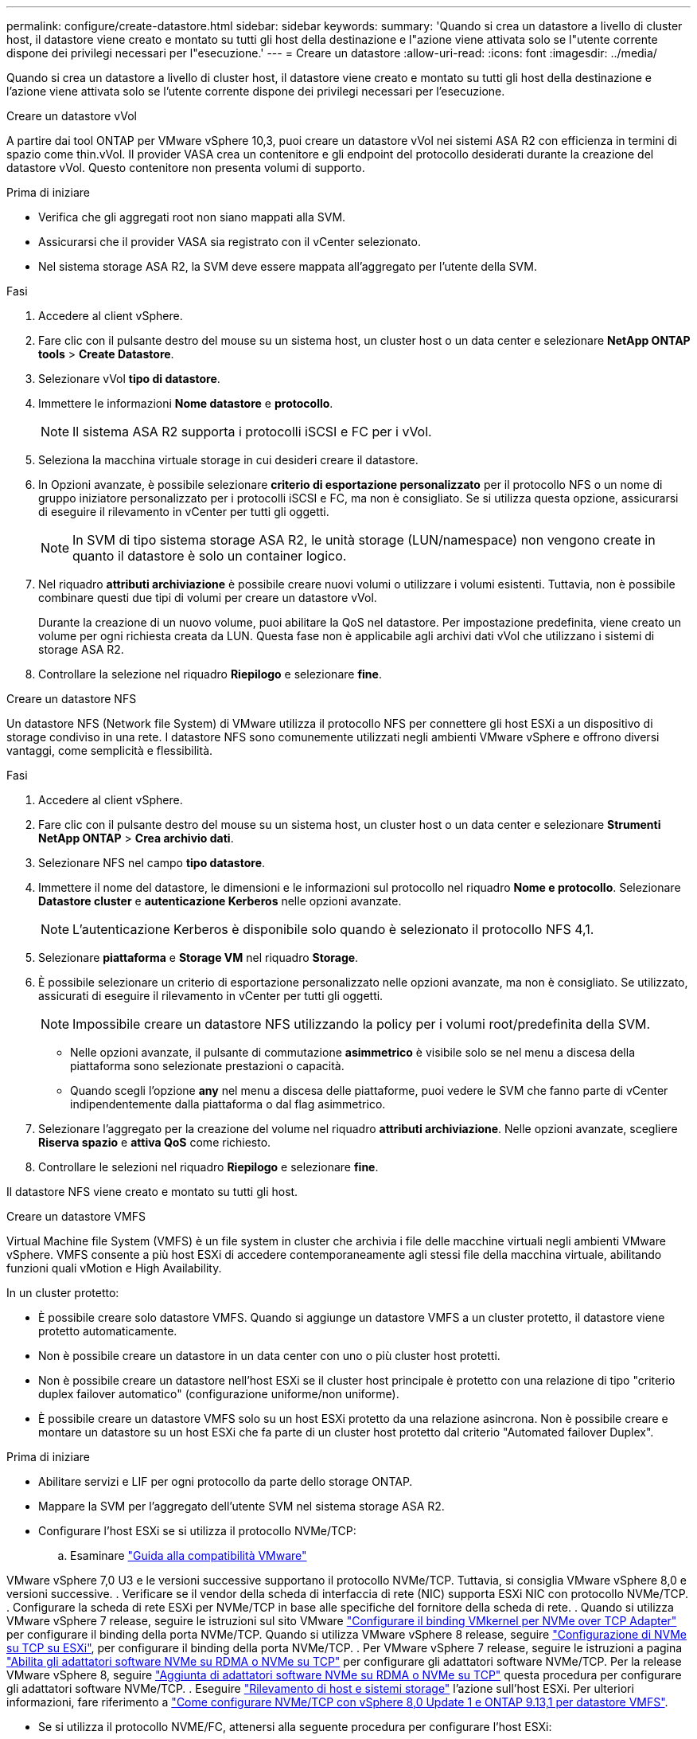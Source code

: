 ---
permalink: configure/create-datastore.html 
sidebar: sidebar 
keywords:  
summary: 'Quando si crea un datastore a livello di cluster host, il datastore viene creato e montato su tutti gli host della destinazione e l"azione viene attivata solo se l"utente corrente dispone dei privilegi necessari per l"esecuzione.' 
---
= Creare un datastore
:allow-uri-read: 
:icons: font
:imagesdir: ../media/


[role="lead"]
Quando si crea un datastore a livello di cluster host, il datastore viene creato e montato su tutti gli host della destinazione e l'azione viene attivata solo se l'utente corrente dispone dei privilegi necessari per l'esecuzione.

[role="tabbed-block"]
====
.Creare un datastore vVol
--
A partire dai tool ONTAP per VMware vSphere 10,3, puoi creare un datastore vVol nei sistemi ASA R2 con efficienza in termini di spazio come thin.vVol. Il provider VASA crea un contenitore e gli endpoint del protocollo desiderati durante la creazione del datastore vVol. Questo contenitore non presenta volumi di supporto.

.Prima di iniziare
* Verifica che gli aggregati root non siano mappati alla SVM.
* Assicurarsi che il provider VASA sia registrato con il vCenter selezionato.
* Nel sistema storage ASA R2, la SVM deve essere mappata all'aggregato per l'utente della SVM.


.Fasi
. Accedere al client vSphere.
. Fare clic con il pulsante destro del mouse su un sistema host, un cluster host o un data center e selezionare *NetApp ONTAP tools* > *Create Datastore*.
. Selezionare vVol *tipo di datastore*.
. Immettere le informazioni *Nome datastore* e *protocollo*.
+

NOTE: Il sistema ASA R2 supporta i protocolli iSCSI e FC per i vVol.

. Seleziona la macchina virtuale storage in cui desideri creare il datastore.
. In Opzioni avanzate, è possibile selezionare *criterio di esportazione personalizzato* per il protocollo NFS o un nome di gruppo iniziatore personalizzato per i protocolli iSCSI e FC, ma non è consigliato. Se si utilizza questa opzione, assicurarsi di eseguire il rilevamento in vCenter per tutti gli oggetti.
+

NOTE: In SVM di tipo sistema storage ASA R2, le unità storage (LUN/namespace) non vengono create in quanto il datastore è solo un container logico.

. Nel riquadro *attributi archiviazione* è possibile creare nuovi volumi o utilizzare i volumi esistenti. Tuttavia, non è possibile combinare questi due tipi di volumi per creare un datastore vVol.
+
Durante la creazione di un nuovo volume, puoi abilitare la QoS nel datastore. Per impostazione predefinita, viene creato un volume per ogni richiesta creata da LUN. Questa fase non è applicabile agli archivi dati vVol che utilizzano i sistemi di storage ASA R2.

. Controllare la selezione nel riquadro *Riepilogo* e selezionare *fine*.


--
.Creare un datastore NFS
--
Un datastore NFS (Network file System) di VMware utilizza il protocollo NFS per connettere gli host ESXi a un dispositivo di storage condiviso in una rete. I datastore NFS sono comunemente utilizzati negli ambienti VMware vSphere e offrono diversi vantaggi, come semplicità e flessibilità.

.Fasi
. Accedere al client vSphere.
. Fare clic con il pulsante destro del mouse su un sistema host, un cluster host o un data center e selezionare *Strumenti NetApp ONTAP* > *Crea archivio dati*.
. Selezionare NFS nel campo *tipo datastore*.
. Immettere il nome del datastore, le dimensioni e le informazioni sul protocollo nel riquadro *Nome e protocollo*. Selezionare *Datastore cluster* e *autenticazione Kerberos* nelle opzioni avanzate.
+

NOTE: L'autenticazione Kerberos è disponibile solo quando è selezionato il protocollo NFS 4,1.

. Selezionare *piattaforma* e *Storage VM* nel riquadro *Storage*.
. È possibile selezionare un criterio di esportazione personalizzato nelle opzioni avanzate, ma non è consigliato. Se utilizzato, assicurati di eseguire il rilevamento in vCenter per tutti gli oggetti.
+

NOTE: Impossibile creare un datastore NFS utilizzando la policy per i volumi root/predefinita della SVM.

+
** Nelle opzioni avanzate, il pulsante di commutazione *asimmetrico* è visibile solo se nel menu a discesa della piattaforma sono selezionate prestazioni o capacità.
** Quando scegli l'opzione *any* nel menu a discesa delle piattaforme, puoi vedere le SVM che fanno parte di vCenter indipendentemente dalla piattaforma o dal flag asimmetrico.


. Selezionare l'aggregato per la creazione del volume nel riquadro *attributi archiviazione*. Nelle opzioni avanzate, scegliere *Riserva spazio* e *attiva QoS* come richiesto.
. Controllare le selezioni nel riquadro *Riepilogo* e selezionare *fine*.


Il datastore NFS viene creato e montato su tutti gli host.

--
.Creare un datastore VMFS
--
Virtual Machine file System (VMFS) è un file system in cluster che archivia i file delle macchine virtuali negli ambienti VMware vSphere. VMFS consente a più host ESXi di accedere contemporaneamente agli stessi file della macchina virtuale, abilitando funzioni quali vMotion e High Availability.

In un cluster protetto:

* È possibile creare solo datastore VMFS. Quando si aggiunge un datastore VMFS a un cluster protetto, il datastore viene protetto automaticamente.
* Non è possibile creare un datastore in un data center con uno o più cluster host protetti.
* Non è possibile creare un datastore nell'host ESXi se il cluster host principale è protetto con una relazione di tipo "criterio duplex failover automatico" (configurazione uniforme/non uniforme).
* È possibile creare un datastore VMFS solo su un host ESXi protetto da una relazione asincrona. Non è possibile creare e montare un datastore su un host ESXi che fa parte di un cluster host protetto dal criterio "Automated failover Duplex".


.Prima di iniziare
* Abilitare servizi e LIF per ogni protocollo da parte dello storage ONTAP.
* Mappare la SVM per l'aggregato dell'utente SVM nel sistema storage ASA R2.
* Configurare l'host ESXi se si utilizza il protocollo NVMe/TCP:
+
.. Esaminare https://www.vmware.com/resources/compatibility/detail.php?deviceCategory=san&productid=49677&releases_filter=589,578,518,508,448&deviceCategory=san&details=1&partner=399&Protocols=1&transportTypes=3&isSVA=0&page=1&display_interval=10&sortColumn=Partner&sortOrder=Asc["Guida alla compatibilità VMware"]




VMware vSphere 7,0 U3 e le versioni successive supportano il protocollo NVMe/TCP. Tuttavia, si consiglia VMware vSphere 8,0 e versioni successive. . Verificare se il vendor della scheda di interfaccia di rete (NIC) supporta ESXi NIC con protocollo NVMe/TCP. . Configurare la scheda di rete ESXi per NVMe/TCP in base alle specifiche del fornitore della scheda di rete. . Quando si utilizza VMware vSphere 7 release, seguire le istruzioni sul sito VMware https://techdocs.broadcom.com/us/en/vmware-cis/vsphere/vsphere/7-0/vsphere-storage-7-0/about-vmware-nvme-storage/configure-adapters-for-nvme-over-tcp-storage/configure-vmkernel-binding-for-the-tcp-adapter.html["Configurare il binding VMkernel per NVMe over TCP Adapter"] per configurare il binding della porta NVMe/TCP. Quando si utilizza VMware vSphere 8 release, seguire https://techdocs.broadcom.com/us/en/vmware-cis/vsphere/vsphere/8-0/vsphere-storage-8-0/about-vmware-nvme-storage/configuring-nvme-over-tcp-on-esxi.html["Configurazione di NVMe su TCP su ESXi"], per configurare il binding della porta NVMe/TCP. . Per VMware vSphere 7 release, seguire le istruzioni a pagina https://techdocs.broadcom.com/us/en/vmware-cis/vsphere/vsphere/7-0/vsphere-storage-7-0/about-vmware-nvme-storage/add-software-nvme-over-rdma-or-nvme-over-tcp-adapters.html["Abilita gli adattatori software NVMe su RDMA o NVMe su TCP"] per configurare gli adattatori software NVMe/TCP. Per la release VMware vSphere 8, seguire https://techdocs.broadcom.com/us/en/vmware-cis/vsphere/vsphere/8-0/vsphere-storage-8-0/about-vmware-nvme-storage/configuring-nvme-over-rdma-roce-v2-on-esxi/add-software-nvme-over-rdma-or-nvme-over-tcp-adapters.html["Aggiunta di adattatori software NVMe su RDMA o NVMe su TCP"] questa procedura per configurare gli adattatori software NVMe/TCP. . Eseguire link:../configure/discover-storage-systems-and-hosts.html["Rilevamento di host e sistemi storage"] l'azione sull'host ESXi. Per ulteriori informazioni, fare riferimento a https://community.netapp.com/t5/Tech-ONTAP-Blogs/How-to-Configure-NVMe-TCP-with-vSphere-8-0-Update-1-and-ONTAP-9-13-1-for-VMFS/ba-p/445429["Come configurare NVMe/TCP con vSphere 8,0 Update 1 e ONTAP 9.13,1 per datastore VMFS"].

* Se si utilizza il protocollo NVME/FC, attenersi alla seguente procedura per configurare l'host ESXi:
+
.. Se non è già abilitato, abilitare NVMe over Fabrics (NVMe-of) sugli host ESXi.
.. Zoning SCSI completo.
.. Verificare che gli host ESXi e il sistema ONTAP siano connessi a un livello fisico e logico.




Per configurare una SVM ONTAP per il protocollo FC, fare riferimento alla https://docs.netapp.com/us-en/ontap/san-admin/configure-svm-fc-task.html["Configurare una SVM per FC"].

Per ulteriori informazioni sull'utilizzo del protocollo NVMe/FC con VMware vSphere 8,0, consultare https://docs.netapp.com/us-en/ontap-sanhost/nvme_esxi_8.html["Configurazione host NVMe-of per ESXi 8.x con ONTAP"] .

Per ulteriori informazioni sull'utilizzo di NVMe/FC con VMware vSphere 7,0, consultare https://docs.netapp.com/us-en/ontap-sanhost/nvme_esxi_8.html["Guida alla configurazione degli host NVMe/FC di ONTAP"] e http://www.netapp.com/us/media/tr-4684.pdf["TR-4684"].

.Fasi
. Accedere al client vSphere.
. Fare clic con il pulsante destro del mouse su un sistema host, un cluster host o un data center e selezionare *NetApp ONTAP tools* > *Create Datastore*.
. Selezionare il tipo di datastore VMFS.
. Immettere il nome del datastore, le dimensioni e le informazioni sul protocollo nel riquadro *Nome e protocollo*. Se si sceglie di aggiungere il nuovo datastore a un cluster di datastore VMFS esistente, selezionare il selettore del cluster di datastore in Opzioni avanzate.
. Selezionare Storage VM nel riquadro *Storage*. Specificare il *nome gruppo iniziatore personalizzato* nella sezione *Opzioni avanzate* secondo necessità. È possibile scegliere un igroup esistente per il datastore o creare un nuovo igroup con un nome personalizzato.
+
Quando si seleziona il protocollo NVMe/FC o NVMe/TCP, viene creato un nuovo sottosistema di namespace che viene utilizzato per la mappatura dei namespace. Il sottosistema dello spazio dei nomi viene creato utilizzando il nome generato automaticamente che include il nome del datastore. È possibile rinominare il sottosistema dello spazio dei nomi nel campo *nome sottosistema dello spazio dei nomi personalizzato* delle opzioni avanzate del riquadro *Storage*.

. Dal riquadro *attributi di archiviazione*:
+
.. Selezionare *aggregate* dalle opzioni a discesa.
+

NOTE: Per i sistemi di storage ASA R2, l'opzione *aggregato* non è visualizzata poiché lo storage ASA R2 è uno storage disaggregato. Quando scegli una SVM di tipo sistema storage ASA R2, la pagina degli attributi dello storage mostra le opzioni per l'abilitazione della QoS.

.. Secondo il protocollo selezionato, viene creata un'unità di storage (LUN/namespace) con una riserva di spazio di tipo thin.
+

NOTE: A partire da ONTAP 9.16.1, i sistemi storage ASA R2 supportano fino a 12 nodi per cluster.

.. Seleziona il livello di servizio * di performance per i sistemi storage ASA R2 con SVM a 12 nodi, che è un cluster eterogeneo. Questa opzione non è disponibile se la SVM selezionata è un cluster omogeneo o utilizza un utente SVM.
+
'Qualsiasi' è il valore predefinito del livello di servizio delle prestazioni (PSL). Questa impostazione crea l'unità di memorizzazione utilizzando l'algoritmo di posizionamento bilanciato ONTAP. Tuttavia, è possibile selezionare l'opzione prestazioni o estreme in base alle esigenze.

.. Selezionare *Usa volume esistente*, *attiva QoS* come richiesto e fornire i dettagli.
+

NOTE: Nel tipo di storage ASA R2, la creazione o la selezione del volume non si applica alla creazione di unità di storage (LUN/namespace). Pertanto, queste opzioni non sono mostrate.

+

NOTE: Non puoi utilizzare il volume esistente per creare un datastore VMFS con protocollo NVMe/FC o NVMe/TCP, ma devi creare un nuovo volume.



. Rivedere i dettagli del datastore nel riquadro *Riepilogo* e selezionare *fine*.



NOTE: Se si crea il datastore su un cluster protetto, viene visualizzato un messaggio di sola lettura: "Il datastore viene montato su un cluster protetto".

.Risultato
Il datastore VMFS viene creato e montato su tutti gli host.

--
====